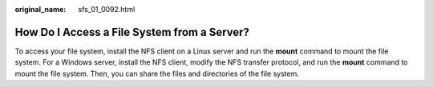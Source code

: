 :original_name: sfs_01_0092.html

.. _sfs_01_0092:

How Do I Access a File System from a Server?
============================================

To access your file system, install the NFS client on a Linux server and run the **mount** command to mount the file system. For a Windows server, install the NFS client, modify the NFS transfer protocol, and run the **mount** command to mount the file system. Then, you can share the files and directories of the file system.
